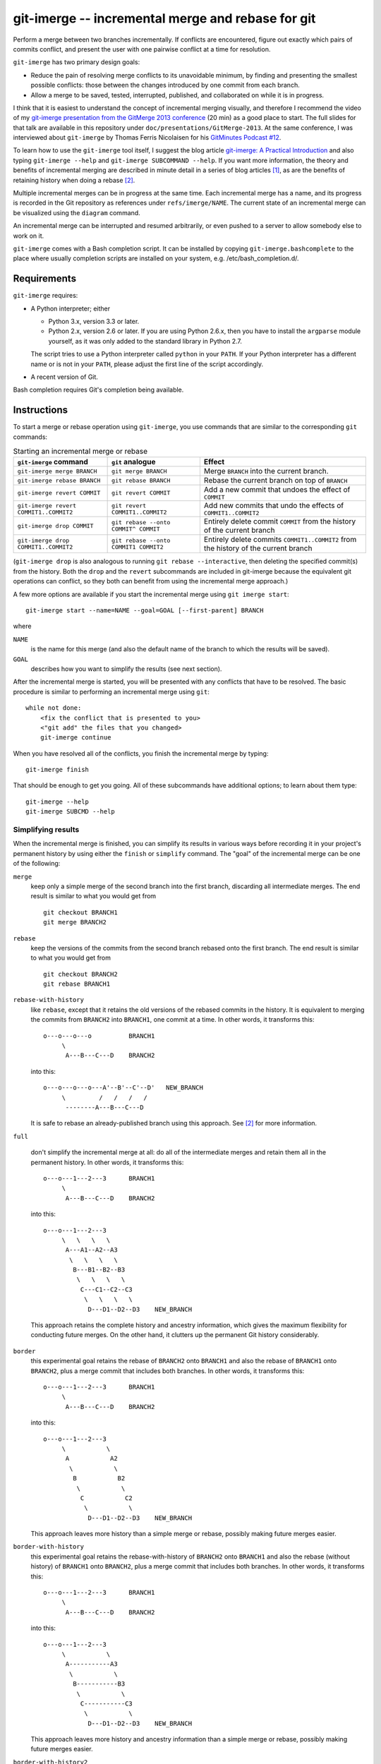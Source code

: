 ==================================================
git-imerge -- incremental merge and rebase for git
==================================================

Perform a merge between two branches incrementally.  If conflicts are
encountered, figure out exactly which pairs of commits conflict, and
present the user with one pairwise conflict at a time for resolution.

``git-imerge`` has two primary design goals:

* Reduce the pain of resolving merge conflicts to its unavoidable
  minimum, by finding and presenting the smallest possible conflicts:
  those between the changes introduced by one commit from each branch.

* Allow a merge to be saved, tested, interrupted, published, and
  collaborated on while it is in progress.

I think that it is easiest to understand the concept of incremental
merging visually, and therefore I recommend the video of my
`git-imerge presentation from the GitMerge 2013 conference`_ (20 min)
as a good place to start.  The full slides for that talk are available
in this repository under ``doc/presentations/GitMerge-2013``.  At the
same conference, I was interviewed about ``git-imerge`` by Thomas
Ferris Nicolaisen for his `GitMinutes Podcast #12`_.

.. _`git-imerge presentation from the GitMerge 2013 conference`:
   http://www.youtube.com/watch?v=FMZ2_-Ny_zc

.. _`GitMinutes Podcast #12`:
   http://episodes.gitminutes.com/2013/06/gitminutes-12-git-merge-2013-part-4.html

To learn how to use the ``git-imerge`` tool itself, I suggest the blog
article `git-imerge: A Practical Introduction`_ and also typing
``git-imerge --help`` and ``git-imerge SUBCOMMAND --help``.  If you
want more information, the theory and benefits of incremental merging
are described in minute detail in a series of blog articles [1]_, as
are the benefits of retaining history when doing a rebase [2]_.

.. _`git-imerge: A Practical Introduction`:
   http://softwareswirl.blogspot.com/2013/05/git-imerge-practical-introduction.html

Multiple incremental merges can be in progress at the same time.  Each
incremental merge has a name, and its progress is recorded in the Git
repository as references under ``refs/imerge/NAME``.  The current
state of an incremental merge can be visualized using the ``diagram``
command.

An incremental merge can be interrupted and resumed arbitrarily, or
even pushed to a server to allow somebody else to work on it.

``git-imerge`` comes with a Bash completion script. It can be installed
by copying ``git-imerge.bashcomplete`` to the place where usually completion
scripts are installed on your system, e.g. /etc/bash_completion.d/.


Requirements
============

``git-imerge`` requires:

* A Python interpreter; either

  * Python 3.x, version 3.3 or later.

  * Python 2.x, version 2.6 or later.  If you are using Python
    2.6.x, then you have to install the ``argparse`` module yourself,
    as it was only added to the standard library in Python 2.7.

  The script tries to use a Python interpreter called ``python`` in
  your ``PATH``.  If your Python interpreter has a different name or
  is not in your ``PATH``, please adjust the first line of the script
  accordingly.

* A recent version of Git.

Bash completion requires Git's completion being available.


Instructions
============

To start a merge or rebase operation using ``git-imerge``, you use
commands that are similar to the corresponding ``git`` commands:

.. list-table:: Starting an incremental merge or rebase
   :header-rows: 1

   * - ``git-imerge`` command
     - ``git`` analogue
     - Effect
   * - ``git-imerge merge BRANCH``
     - ``git merge BRANCH``
     - Merge ``BRANCH`` into the current branch.
   * - ``git-imerge rebase BRANCH``
     - ``git rebase BRANCH``
     - Rebase the current branch on top of ``BRANCH``
   * - ``git-imerge revert COMMIT``
     - ``git revert COMMIT``
     - Add a new commit that undoes the effect of ``COMMIT``
   * - ``git-imerge revert COMMIT1..COMMIT2``
     - ``git revert COMMIT1..COMMIT2``
     - Add new commits that undo the effects of ``COMMIT1..COMMIT2``
   * - ``git-imerge drop COMMIT``
     - ``git rebase --onto COMMIT^ COMMIT``
     - Entirely delete commit ``COMMIT`` from the history of the
       current branch
   * - ``git-imerge drop COMMIT1..COMMIT2``
     - ``git rebase --onto COMMIT1 COMMIT2``
     - Entirely delete commits ``COMMIT1..COMMIT2`` from the history
       of the current branch

(``git-imerge drop`` is also analogous to running ``git rebase
--interactive``, then deleting the specified commit(s) from the
history. Both the ``drop`` and the ``revert`` subcommands are included
in git-imerge because the equivalent git operations can conflict,
so they both can benefit from using the incremental merge approach.)

A few more options are available if you start the incremental merge
using ``git imerge start``::

    git-imerge start --name=NAME --goal=GOAL [--first-parent] BRANCH

where

``NAME``
    is the name for this merge (and also the default name of the
    branch to which the results will be saved).

``GOAL``
    describes how you want to simplify the results (see next
    section).

After the incremental merge is started, you will be presented with any
conflicts that have to be resolved.  The basic procedure is similar
to performing an incremental merge using ``git``::

    while not done:
        <fix the conflict that is presented to you>
        <"git add" the files that you changed>
        git-imerge continue

When you have resolved all of the conflicts, you finish the
incremental merge by typing::

    git-imerge finish

That should be enough to get you going.  All of these subcommands have
additional options; to learn about them type::

    git-imerge --help
    git-imerge SUBCMD --help


Simplifying results
-------------------

When the incremental merge is finished, you can simplify its results
in various ways before recording it in your project's permanent
history by using either the ``finish`` or ``simplify`` command.  The
"goal" of the incremental merge can be one of the following:

``merge``
    keep only a simple merge of the second branch into the first
    branch, discarding all intermediate merges.  The end result is
    similar to what you would get from ::

        git checkout BRANCH1
        git merge BRANCH2

``rebase``
    keep the versions of the commits from the second branch rebased
    onto the first branch.  The end result is similar to what you
    would get from ::

        git checkout BRANCH2
        git rebase BRANCH1

``rebase-with-history``
    like ``rebase``, except that it retains the old versions of the
    rebased commits in the history.  It is equivalent to merging the
    commits from ``BRANCH2`` into ``BRANCH1``, one commit at a
    time. In other words, it transforms this::

        o---o---o---o          BRANCH1
             \
              A---B---C---D    BRANCH2

    into this::

        o---o---o---o---A'--B'--C'--D'   NEW_BRANCH
             \         /   /   /   /
              --------A---B---C---D

    It is safe to rebase an already-published branch using this
    approach.  See [2]_ for more information.

``full``

    don't simplify the incremental merge at all: do all of the
    intermediate merges and retain them all in the permanent history.
    In other words, it transforms this::

        o---o---1---2---3      BRANCH1
             \
              A---B---C---D    BRANCH2

    into this::

        o---o---1---2---3
             \   \   \   \
              A---A1--A2--A3
               \   \   \   \
                B---B1--B2--B3
                 \   \   \   \
                  C---C1--C2--C3
                   \   \   \   \
                    D---D1--D2--D3    NEW_BRANCH

    This approach retains the complete history and ancestry
    information, which gives the maximum flexibility for conducting
    future merges. On the other hand, it clutters up the permanent Git
    history considerably.

``border``
    this experimental goal retains the rebase of ``BRANCH2`` onto
    ``BRANCH1`` and also the rebase of ``BRANCH1`` onto ``BRANCH2``,
    plus a merge commit that includes both branches. In other words,
    it transforms this::

        o---o---1---2---3      BRANCH1
             \
              A---B---C---D    BRANCH2

    into this::

        o---o---1---2---3
             \           \
              A           A2
               \           \
                B           B2
                 \           \
                  C           C2
                   \           \
                    D---D1--D2--D3    NEW_BRANCH

    This approach leaves more history than a simple merge or rebase,
    possibly making future merges easier.

``border-with-history``
    this experimental goal retains the rebase-with-history of
    ``BRANCH2`` onto ``BRANCH1`` and also the rebase (without history)
    of ``BRANCH1`` onto ``BRANCH2``, plus a merge commit that includes
    both branches. In other words, it transforms this::

        o---o---1---2---3      BRANCH1
             \
              A---B---C---D    BRANCH2

    into this::

        o---o---1---2---3
             \           \
              A-----------A3
               \           \
                B-----------B3
                 \           \
                  C-----------C3
                   \           \
                    D---D1--D2--D3    NEW_BRANCH

    This approach leaves more history and ancestry information than a
    simple merge or rebase, possibly making future merges easier.

``border-with-history2``
    this experimental goal retains the rebase-with-history of
    ``BRANCH1`` onto ``BRANCH2`` and also the rebase-with-history of
    ``BRANCH2`` onto ``BRANCH1``, plus a merge commit that includes
    both branches. In other words, it transforms this::

        o---o---1---2---3      BRANCH1
             \
              A---B---C---D    BRANCH2

    into this::

        o---o---1---2---3
             \   \   \   \
              A--- --- ---A3
               \   \   \   \
                B--- --- ---B3
                 \   \   \   \
                  C--- --- ---C3
                   \   \   \   \
                    D---D1--D2--D3    NEW_BRANCH

    This approach leaves more history and ancestry information than a
    simple merge or rebase, possibly making future merges easier.


Technical notes
===============

Suspending/resuming
-------------------

When ``git-imerge`` needs to ask the user to do a merge manually, it
creates a temporary branch ``refs/heads/imerge/NAME`` to hold the
result. If you want to suspend an incremental merge to do something
else before continuing, all you need to do is abort any pending merge
using ``git merge --abort`` and switch to your other branch. When you
are ready to resume the incremental merge, just type ``git imerge
continue``.

If you need to completely abort an in-progress incremental merge,
first remove the temporary branches ``git-imerge`` creates using
``git-imerge remove``, then checkout the branch you were in before you
started the incremental merge with ``git checkout ORIGINAL_BRANCH``.


Storage
-------

``git-imerge`` records all of the intermediate state about an
incremental merge in the Git object database as a bunch of references
under ``refs/imerge/NAME``, where ``NAME`` is the name of the imerge:

* ``refs/imerge/NAME/state`` points to a blob that describes the
  current state of the imerge in JSON format; for example,

  * The tips of the two branches that are being merged

  * The current "blocker" merges (merges that the user will have to do
    by hand), if any

  * The simplification goal

  * The name of the branch to which the result will be written.

* ``refs/imerge/NAME/manual/I-J`` and ``refs/imerge/NAME/auto/I-J``
  refer to the manual and automatic merge commits, respectively, that
  have been done so far as part of the incremental merge. ``I`` and
  ``J`` are integers indicating the location ``(I,J)`` of the merge in
  the incremental merge diagram.


Transferring an in-progress imerge between repositories
-------------------------------------------------------

It might sometimes be convenient to transfer an in-progress
incremental merge from one Git repository to another. For example, you
might want to make a backup of the current state, or continue an
imerge at home that you started at work, or ask a colleague to do a
particular pairwise merge for you. Since all of the imerge state is
stored in the Git object database, this can be done by
pushing/fetching the references named in the previous section. For
example, ::

    git push --prune origin +refs/imerge/NAME/*:refs/imerge/NAME/*

or ::

    git fetch --prune origin +refs/imerge/NAME/*:refs/imerge/NAME/*

Please note that these commands *overwrite* any state that already
existed in the destination repository. There is currently no support
for combining the work done by two people in parallel on an
incremental merge, so for now you'll just have to take turns.


Interaction with ``git rerere``
-------------------------------

``git rerere`` is a nice tool that records how you resolve merge
conflicts, and if it sees the same conflict again it tries to
automatically reuse the same resolution.

Since ``git-imerge`` attempts so many similar test merges, it is easy
to imagine ``rerere`` getting confused. Moreover, ``git-imerge``
relies on a merge resolving (or not resolving) consistently if it is
carried out more than once. Having ``rerere`` store extra information
behind the scenes could therefore confuse ``git-imerge``.

Indeed, in testing it appeared that during incremental merges, the
interaction of ``git-imerge`` with ``rerere`` was sometimes causing
merge conflicts to be resolved incorrectly. Therefore, ``git-imerge``
explicitly turns rerere off temporarily whenever it invokes git.


Log messages for pairwise merge commits
---------------------------------------

When ``git imerge continue`` or ``git imerge record`` finds a resolved
merge in the working tree, it commits that merge then incorporates it
into the incremental merge. Usually it just uses Git's autogenerated
commit message for such commits. If you want to be prompted to edit
such commit messages, you can either specify ``--edit`` on the command
line or change the default in your configuration::

    git config --global imerge.editmergemessages true


License
=======

``git-imerge`` is released as open-source software under the GNU
General Public License (GPL), version 2 or later. See file ``COPYING``
for more information.


References
==========

.. [1]
   * http://softwareswirl.blogspot.com/2012/12/the-conflict-frontier-of-nightmare-merge.html
   * http://softwareswirl.blogspot.com/2012/12/mapping-merge-conflict-frontier.html
   * http://softwareswirl.blogspot.com/2012/12/real-world-conflict-diagrams.html
   * http://softwareswirl.blogspot.com/2013/05/git-incremental-merge.html
   * http://softwareswirl.blogspot.com/2013/05/one-merge-to-rule-them-all.html
   * http://softwareswirl.blogspot.com/2013/05/incremental-merge-vs-direct-merge-vs.html
   * http://softwareswirl.blogspot.com/2013/05/git-imerge-practical-introduction.html

.. [2]
   * http://softwareswirl.blogspot.com/2009/04/truce-in-merge-vs-rebase-war.html
   * http://softwareswirl.blogspot.com/2009/08/upstream-rebase-just-works-if-history.html
   * http://softwareswirl.blogspot.com/2009/08/rebase-with-history-implementation.html


